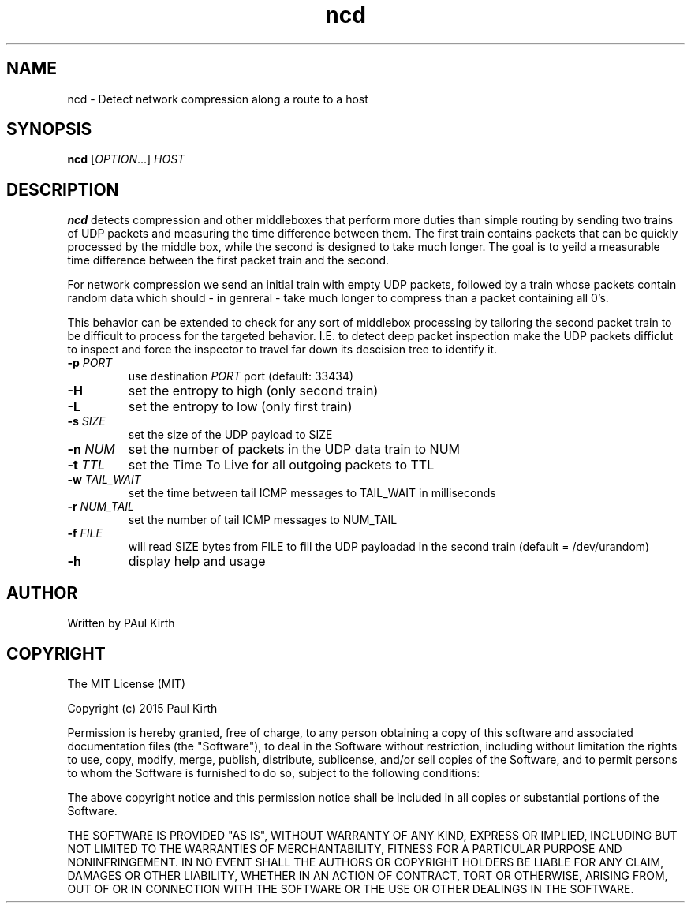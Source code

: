 .TH ncd 1 "February 16, 2005" "version 1.0" 

.SH NAME
ncd - Detect network compression along a route to a host

.SH SYNOPSIS
.B ncd 
[\fIOPTION\fR...] \fIHOST\fR

.SH DESCRIPTION
.B ncd
detects compression and other middleboxes that perform more duties than simple routing by sending two trains of UDP packets and measuring the time difference between them. The first train contains packets that can be quickly processed by the middle box, while the second is designed to take much longer. The goal is to yeild a measurable time difference between the first packet train and the second.

For network compression we send an initial train with empty UDP packets, followed by a train whose packets contain random data which should - in genreral - take much longer to compress than a packet containing all 0's.  

This behavior can be extended to check for any sort of middlebox processing by tailoring the second packet train to be difficult to process for the targeted behavior. I.E. to detect deep packet inspection make the UDP packets difficlut to inspect and force the inspector to travel far down its descision tree to identify it.
.TP
\fB-p\fR \fIPORT\fR
use destination \fIPORT\fR port (default: 33434)
.TP
\fB-H\fR  
set the entropy to high (only second train)
.TP
\fB-L\fR
set the entropy to low (only first train)
.TP
\fB-s\fR \fISIZE\fR
set the size of the UDP payload to SIZE
.TP
\fB-n\fR \fINUM\fR
set the number of packets in the UDP data train to NUM
.TP
\fB-t\fR \fITTL\fR
set the Time To Live for all outgoing packets to TTL
.TP
.B -w \fITAIL_WAIT\fR
set the time between tail ICMP messages to TAIL_WAIT in milliseconds
.TP
\fB-r\fR \fINUM_TAIL\fR
set the number of tail ICMP messages to NUM_TAIL
.TP
.B -f \fIFILE\fR
will read SIZE bytes from FILE to fill the UDP payloadad in the second train
(default = /dev/urandom)
.TP
.B -h
display help and usage

.SH AUTHOR
Written by PAul Kirth

.SH COPYRIGHT
The MIT License (MIT)

Copyright (c) 2015 Paul Kirth

Permission is hereby granted, free of charge, to any person obtaining a copy
of this software and associated documentation files (the "Software"), to deal
in the Software without restriction, including without limitation the rights
to use, copy, modify, merge, publish, distribute, sublicense, and/or sell
copies of the Software, and to permit persons to whom the Software is
furnished to do so, subject to the following conditions:

The above copyright notice and this permission notice shall be included in
all copies or substantial portions of the Software.

THE SOFTWARE IS PROVIDED "AS IS", WITHOUT WARRANTY OF ANY KIND, EXPRESS OR
IMPLIED, INCLUDING BUT NOT LIMITED TO THE WARRANTIES OF MERCHANTABILITY,
FITNESS FOR A PARTICULAR PURPOSE AND NONINFRINGEMENT. IN NO EVENT SHALL THE
AUTHORS OR COPYRIGHT HOLDERS BE LIABLE FOR ANY CLAIM, DAMAGES OR OTHER
LIABILITY, WHETHER IN AN ACTION OF CONTRACT, TORT OR OTHERWISE, ARISING FROM,
OUT OF OR IN CONNECTION WITH THE SOFTWARE OR THE USE OR OTHER DEALINGS IN
THE SOFTWARE.

